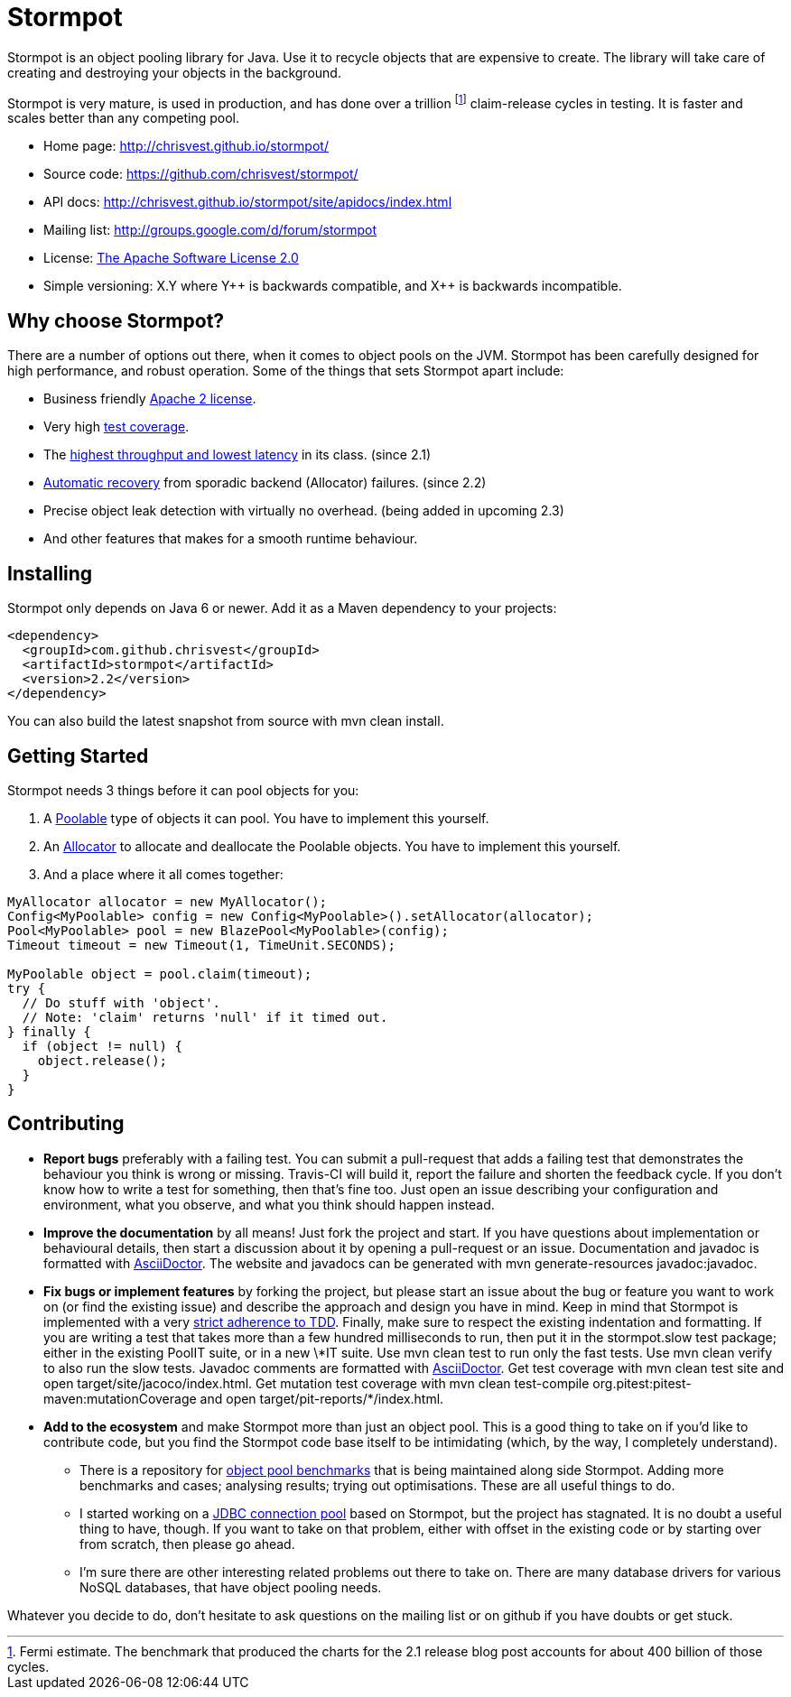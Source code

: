 = Stormpot

Stormpot is an object pooling library for Java.
Use it to recycle objects that are expensive to create.
The library will take care of creating and destroying your objects in the
background.

Stormpot is very mature, is used in production, and has done over a trillion
footnote:[Fermi estimate. The benchmark that produced the charts for the 2.1
release blog post accounts for about 400 billion of those cycles.]
claim-release cycles in testing.
It is faster and scales better than any competing pool.

 * Home page: http://chrisvest.github.io/stormpot/
 * Source code: https://github.com/chrisvest/stormpot/
 * API docs: http://chrisvest.github.io/stormpot/site/apidocs/index.html
 * Mailing list: http://groups.google.com/d/forum/stormpot
 * License: http://www.apache.org/licenses/LICENSE-2.0.html[The Apache Software License 2.0]
 * Simple versioning: X.Y where Y\++ is backwards compatible, and X++ is
   backwards incompatible.


== Why choose Stormpot?

There are a number of options out there, when it comes to object pools on the
JVM. Stormpot has been carefully designed for high performance, and robust
operation. Some of the things that sets Stormpot apart include:

 * Business friendly http://www.apache.org/licenses/LICENSE-2.0.html[Apache 2
   license].
 * Very high http://chrisvest.github.io/stormpot/site/jacoco/index.html[test
   coverage].
 * The http://chrisvest.name/released-stormpot-21.html[highest throughput and
   lowest latency] in its class.
   (since 2.1)
 * http://chrisvest.name/released-stormpot-22.html[Automatic recovery] from
   sporadic backend (Allocator) failures.
   (since 2.2)
 * Precise object leak detection with virtually no overhead.
   (being added in upcoming 2.3)
 * And other features that makes for a smooth runtime behaviour.

== Installing

Stormpot only depends on Java 6 or newer.
Add it as a Maven dependency to your projects:

[source,xml]
--
<dependency>
  <groupId>com.github.chrisvest</groupId>
  <artifactId>stormpot</artifactId>
  <version>2.2</version>
</dependency>
--

You can also build the latest snapshot from source with +mvn clean install+.

== Getting Started

Stormpot needs 3 things before it can pool objects for you:

 . A http://chrisvest.github.io/stormpot/site/apidocs/stormpot/Poolable.html[Poolable] type of objects it can pool. You have to implement this yourself.
 . An http://chrisvest.github.io/stormpot/site/apidocs/stormpot/Allocator.html[Allocator] to allocate and deallocate the Poolable objects. You have to implement this
   yourself.
 . And a place where it all comes together:

[source,java]
--
MyAllocator allocator = new MyAllocator();
Config<MyPoolable> config = new Config<MyPoolable>().setAllocator(allocator);
Pool<MyPoolable> pool = new BlazePool<MyPoolable>(config);
Timeout timeout = new Timeout(1, TimeUnit.SECONDS);

MyPoolable object = pool.claim(timeout);
try {
  // Do stuff with 'object'.
  // Note: 'claim' returns 'null' if it timed out.
} finally {
  if (object != null) {
    object.release();
  }
}
--

== Contributing

 * *Report bugs* preferably with a failing test. You can submit a pull-request
   that adds a failing test that demonstrates the behaviour you think is wrong
   or missing. Travis-CI will build it, report the failure and shorten the
   feedback cycle. If you don't know how to write a test for something, then
   that's fine too. Just open an issue describing your configuration and
   environment, what you observe, and what you think should happen instead.
 * *Improve the documentation* by all means! Just fork the project and start.
   If you have questions about implementation or behavioural details, then start
   a discussion about it by opening a pull-request or an issue. Documentation
   and javadoc is formatted with http://asciidoctor.org/[AsciiDoctor].
   The website and javadocs can be generated with
   +mvn generate-resources javadoc:javadoc+.
 * *Fix bugs or implement features* by forking the project, but please start an
   issue about the bug or feature you want to work on (or find the existing
   issue) and describe the approach and design you have in mind. Keep in mind
   that Stormpot is implemented with a very
   http://chrisvest.name/contract-coverage.html[strict adherence to TDD].
   Finally, make sure to respect the existing indentation and formatting.
   If you are writing a test that takes more than a few hundred milliseconds to
   run, then put it in the +stormpot.slow+ test package; either in the existing
   +PoolIT+ suite, or in a new +\*IT+ suite.
   Use +mvn clean test+ to run only the fast tests. Use +mvn clean verify+ to
   also run the slow tests. Javadoc comments are formatted with
   http://asciidoctor.org/[AsciiDoctor].
   Get test coverage with +mvn clean test site+ and
   +open target/site/jacoco/index.html+. Get mutation test coverage with
   +mvn clean test-compile org.pitest:pitest-maven:mutationCoverage+ and
   +open target/pit-reports/*/index.html+.
 * *Add to the ecosystem* and make Stormpot more than just an object pool.
   This is a good thing to take on if you'd like to contribute code, but you
   find the Stormpot code base itself to be intimidating (which, by the way, I
   completely understand).
   ** There is a repository for
      https://github.com/chrisvest/object-pool-benchmarks[object pool benchmarks]
      that is being maintained along side Stormpot.
      Adding more benchmarks and cases; analysing results; trying out
      optimisations.
      These are all useful things to do.
   ** I started working on a
      https://github.com/chrisvest/stormpot-jdbc[JDBC connection pool]
      based on Stormpot, but the project has stagnated.
      It is no doubt a useful thing to have, though.
      If you want to take on that problem, either with offset in the existing
      code or by starting over from scratch, then please go ahead.
   ** I'm sure there are other interesting related problems out there to take
      on.
      There are many database drivers for various NoSQL databases, that have
      object pooling needs.

Whatever you decide to do, don't hesitate to ask questions on the mailing list
or on github if you have doubts or get stuck.
